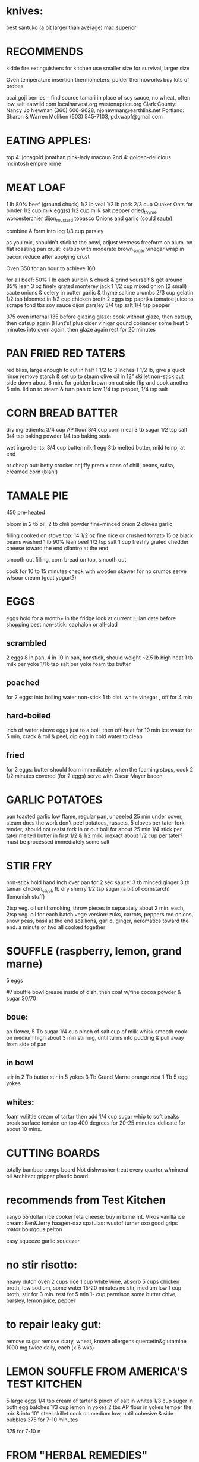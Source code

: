 * knives: 
    best santuko (a bit larger than average) 
    mac superior

* RECOMMENDS
kidde fire extinguishers 
for kitchen use smaller size
for survival, larger size

Oven temperature insertion thermometers:
    polder
    thermoworks
    buy lots of probes

acai,goji berries -- find source
tamari in place of soy sauce, no wheat, often low salt
eatwild.com
localharvest.org
westonaprice.org
  Clark County: Nancy Jo Newman (360) 606-9628, njonewman@earthlink.net
  Portland: Sharon & Warren Moliken (503) 545-7103, pdxwapf@gmail.com

* EATING APPLES:
  top 4:
    jonagold jonathan pink-lady macoun
  2nd 4:
    golden-delicious mcintosh empire rome


* MEAT LOAF
1 lb 80% beef (ground chuck)
1/2 lb veal
1/2 lb pork
2/3 cup Quaker Oats for binder
1/2 cup milk
egg(s)
1/2 cup milk
salt pepper dried_thyme worcesterchier dijon_mustard tobasco
Onions and garlic (could saute)

combine & form into log
1/3 cup parsley

as you mix, shouldn't stick to the bowl, adjust wetness
freeform on alum. on flat roasting pan
crust: catsup with moderate brown_sugar vinegar
wrap in bacon
reduce after applying crust

Oven 350 for an hour to achieve 160

for all beef:
50% 1 lb each surloin & chuck & grind yourself & get around 85% lean
3 oz finely grated monterey jack
1 1/2 cup mixed onion (2 small)
saute onions & celery in butter garlic & thyme
saltine crumbs 2/3 cup
gelatin 1/2 tsp bloomed in 1/2 cup chicken broth 2 eggs tsp paprika
tomatoe juice to scrape fond tbs soy sauce dijon parsley 3/4 tsp salt
1/4 tsp pepper

375 oven internal 135 before glazing
glaze: cook without glaze, then catsup, then catsup again (Hunt's)
plus cider vinigar gound coriander some heat
5 minutes into oven again, then glaze again
rest for 20 minutes

* PAN FRIED RED TATERS
red bliss, large enough to cut in half 1 1/2 to 3 inches
1 1/2 lb, give a quick rinse remove starch & set up to steam
olive oil in 12" skillet non-stick
cut side down about 6 min. for golden brown on cut side
flip and cook another 5 min.
lid on to steam & turn pan to low
1/4 tsp pepper, 1/4 tsp salt


* CORN BREAD BATTER

dry ingredients:
  3/4 cup AP flour
  3/4 cup corn meal
  3 tb sugar
  1/2 tsp salt
  3/4 tsp baking powder
  1/4 tsp baking soda

wet ingredients:
  3/4 cup buttermilk
  1 egg
  3tb melted butter, mild temp, at end

or cheap out:
  betty crocker or jiffy premix
  cans of chili, beans, sulsa, creamed corn (blah!)

* TAMALE PIE
450 pre-heated

bloom in 2 tb oil:
  2 tb chili powder
  fine-minced onion
  2 cloves garlic

filling cooked on stove top:
  14 1/2 oz fine dice or crushed tomato
  15 oz black beans washed
  1 lb 90% lean beef
  1/2 tsp salt
  1 cup freshly grated chedder cheese toward the end
  cilantro at the end

smooth out filling, corn bread on top, smooth out

cook for 10 to 15 minutes
check with wooden skewer for no crumbs
serve w/sour cream (goat yogurt?)
  
* EGGS
    eggs hold for a month+ in the fridge
    look at current julian date before shopping
    best non-stick: caphalon or all-clad
** scrambled
    2 eggs 8 in pan, 4 in 10 in pan, nonstick, should weight ~2.5 lb
    high heat
    1 tb milk per yoke
    1/16 tsp salt per yoke 
    foam tbs butter
** poached
    for 2 eggs:
    into boiling water non-stick 1 tb dist. white vinegar , off for 4 min
** hard-boiled
    inch of water above eggs just to a boil, then off-heat for 10 min
    ice water for 5 min, crack & roll & peel, dip egg in cold water to clean
** fried
    for 2 eggs:
    butter should foam immediately, when the foaming stops, cook
    2 1/2 minutes covered  (for 2 eggs)
    serve with Oscar Mayer bacon

* GARLIC POTATOES
pan toasted garlic
low flame, regular pan, unpeeled 25 min under cover, steam does the work
don't peel potatoes, russets, 5 cloves per tater
fork-tender, should not resist fork in or out
boil for about 25 min
1/4 stick per tater melted butter in first
1/2 & 1/2 milk, inexact about 1/2 cup per tater?
must be processed immediately
some salt

* STIR FRY
non-stick
hold hand inch over pan for 2 sec
sauce:
    3 tb minced ginger 
    3 tb tamari 
    chicken_stock 
    tb dry sherry 
    1/2 tsp sugar 
    (a bit of cornstarch)
    (lemonish stuff)

2tsp veg. oil until smoking,
throw pieces in separately about 2 min. each,
2tsp veg. oil for each batch
vege version: zuks, carrots, peppers
red onions, snow peas, basil at the end
scallions, garlic, ginger, aeromatics toward the end.
a minute or two all cooked together


* SOUFFLE (raspberry, lemon, grand marne)
5 eggs

#7 souffle bowl
grease inside of dish, then coat w/fine cocoa powder & sugar 30/70

** boue:
ap flower, 5 Tb
sugar 1/4 cup
pinch of salt
cup of milk
whisk smooth
cook on medium high about 3 min stirring, until turns into pudding
& pull away from side of pan

** in bowl
stir in 2 Tb butter
stir in 5 yokes
3 Tb Grand Marne
orange zest 1 Tb
5 egg yokes

** whites:
foam w/little cream of tartar
then add 1/4 cup sugar
whip to soft peaks
break surface tension on top
400 degrees for 20-25 minutes--delicate for about 10 mins.

* CUTTING BOARDS
totally bamboo congo board
    Not dishwasher treat every quarter w/mineral oil
Architect gripper plastic board

* recommends from Test Kitchen
sanyo 55 dollar rice cooker
feta cheese:  buy in brine  mt. Vikos 
vanilla ice cream:  Ben&Jerry   haagen-daz
spatulas:  wustof turner    oxo good grips    mator bourgous pelton

easy squeeze garlic squeezer 

* no stir risotto:
    heavy dutch oven
    2 cups rice
    1 cup white wine, absorb
    5 cups chicken broth, low sodium, some water
    15-20 minutes no stir, medium low
    1 cup broth, stir for 3 min.
    rest for 5 min
    1- cup parmison
    some butter chive, parsley, lemon juice, pepper


* to repair leaky gut:
remove sugar
remove diary, wheat, known allergens
quercetin&glutamine 1000 mg twice daily, each (x 6 wks)

* LEMON SOUFFLE FROM AMERICA'S TEST KITCHEN
5 large eggs
1/4 tsp cream of tartar & pinch of salt in whites
1/3 cup suger in both egg batches
1/3 cup lemon in yokes
2 tbs AP flour in yokes
temper the mix & into 10" steel skillet
cook on medium low, until cohesive & side bubbles
375 for 7-10 minutes

375 for 7-10 n

* FROM "HERBAL REMEDIES"
mullein
wintergreen
orris
california poppy
cramp bark (relaxing)
hawthorne blossoms/berries (strenghen the heart)
echanacea (immune boost)
periwinkle (astringent)
comfrey (wound healing)
yarrow  (wound healing)
self-heal (prunella ?) (immune boost)
garlic
milk thistle seed (preventing liver toxin)
ginko biloba (brain boost)
chasteberry (reduces testosterone, increases progesterone/estrogen)
  fennel (licorish lite) (digestive aid)
  catnip (anxiety)
pomegranate 
dandilion bitter (liver tonic, immune boost)
camomile (digestion)
feverfew (migraines)(euphoria)
yerba Mansa
passion flower (relaxant)
oregano margorim tarragon (immune boost)
foxglove (heart boost)
lavender (aroma therapy, antidepressant, wound healing)
artichoke (liver boost)
thyme (antiseptic, wound healing, immunity, digestion)
yucca (anti-inflammatory)
rosemary (digestion, brain boost, poor circulation)
mugwort 
lemon balm (astringent)
cactus fruit (diabetes)




* try these web sites:
    BudgetBytes.com
    Allrecipes
    Working Class Foodies

* Smitten Kitchen
Pioneer Woman 
Chow.com 
Serious Eats The Food Lab /u/J_Kenji_Lopez-Alt! <--check out his reddit posts).
/r/food, /r/cooking, /r/budgetfood, /r/askculinary, 
/r/cooking has a good FAQ on getting started, as well.
Sortedfood on utube

* mushroom classification:
    parasitic - eats living tissue
        lobster
    mycorrhizal - symbiotic w/tree roots
    saprobiotic - eats dead tissue
        shiitake
        maitake
        oyster
        lion's mane

* medicinal mushrooms:
    beech
    king trumpet
    shiitake
    maitake
    lion's mane
    
    chanterelles are high in nutrients
    lobsters are high in flavinoids?

* mushroom sources:
    www.oregonmushrooms.com
    www.wineforest.com
    www.dartagnan.com
    www.fat-of-the-land.blogspot.com
    www.marxfoods.com
    www.honest-food.net

* Scabies help:
    sunshine - sleeping away - obsessive cleaning - chanterelle
    cedarcide (Best Yet) & etc.
    oral ivermectin (apple horsepaste)
    Pomado de Azufre 10% cream & soap
    arm & hammer detergent
    dimethicone hair products
    Hot Shot pest strips
      powder mix:
        food grade diotomatious earth
        chelated sulphur
        cedar powder (from cedarcide)
    oils:
        neem
        lavender
        cedar
        tea tree
        eucalyptus

* Scabies prescription meds:
    permethrin for drenching
    triamcinolone acetonide ointment .1% for spot application 
    dermacerin for itching relief 
    check topix scabies forum

* BEST PRACTICE RISOTTO:
    Savignon Blanc,
    then Vermouth
    then Chardonney

* SEEDS TO TRY
Cherokee Purple heirloom tomatoe

* BEANS TO TRY
    vallarta
    rebosero

* BEAN SOURCES
    Native Seeds
    Seed Saver's Exchange
    Slow Food
